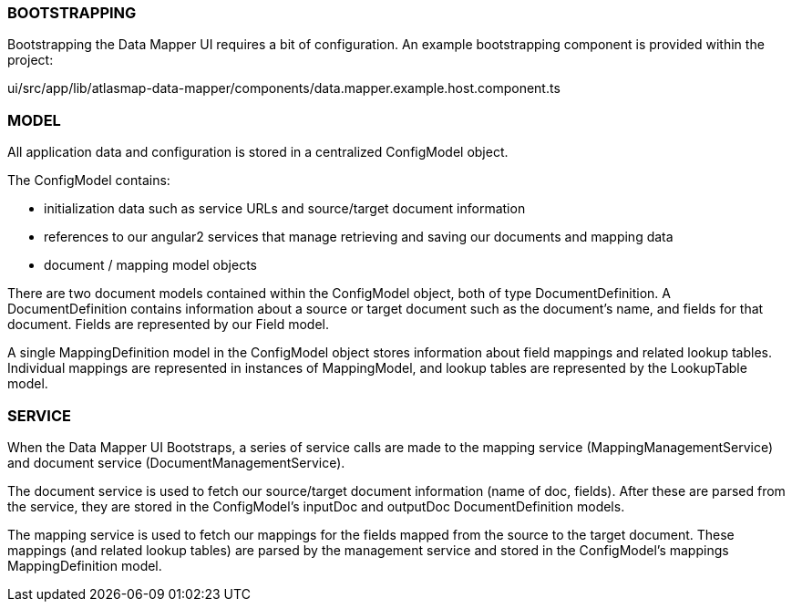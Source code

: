 //=== Overview

//todo: list of project files w/ brief descriptions for each

//todo: brief overview of bootstrapping process

//TODO: brief high level overview of what the ui does (service calls made, etc)

=== BOOTSTRAPPING

Bootstrapping the Data Mapper UI requires a bit of configuration. An example bootstrapping component is provided within the project:

ui/src/app/lib/atlasmap-data-mapper/components/data.mapper.example.host.component.ts

=== MODEL

All application data and configuration is stored in a centralized ConfigModel object.

The ConfigModel contains:

- initialization data such as service URLs and source/target document information
- references to our angular2 services that manage retrieving and saving our documents and mapping data
- document / mapping model objects

There are two document models contained within the ConfigModel object, both of type DocumentDefinition. A DocumentDefinition contains information about a source or target document such as the document's name, and fields for that document. Fields are represented by our Field model.

A single MappingDefinition model in the ConfigModel object stores information about field mappings and related lookup tables. Individual mappings are represented in instances of MappingModel, and lookup tables are represented by the LookupTable model.

=== SERVICE

When the Data Mapper UI Bootstraps, a series of service calls are made to the mapping service (MappingManagementService) and document service (DocumentManagementService). 

The document service is used to fetch our source/target document information (name of doc, fields). After these are parsed from the service, they are stored in the ConfigModel's inputDoc and outputDoc DocumentDefinition models.

The mapping service is used to fetch our mappings for the fields mapped from the source to the target document. These mappings (and related lookup tables) are parsed by the management service and stored in the ConfigModel's mappings MappingDefinition model. 
